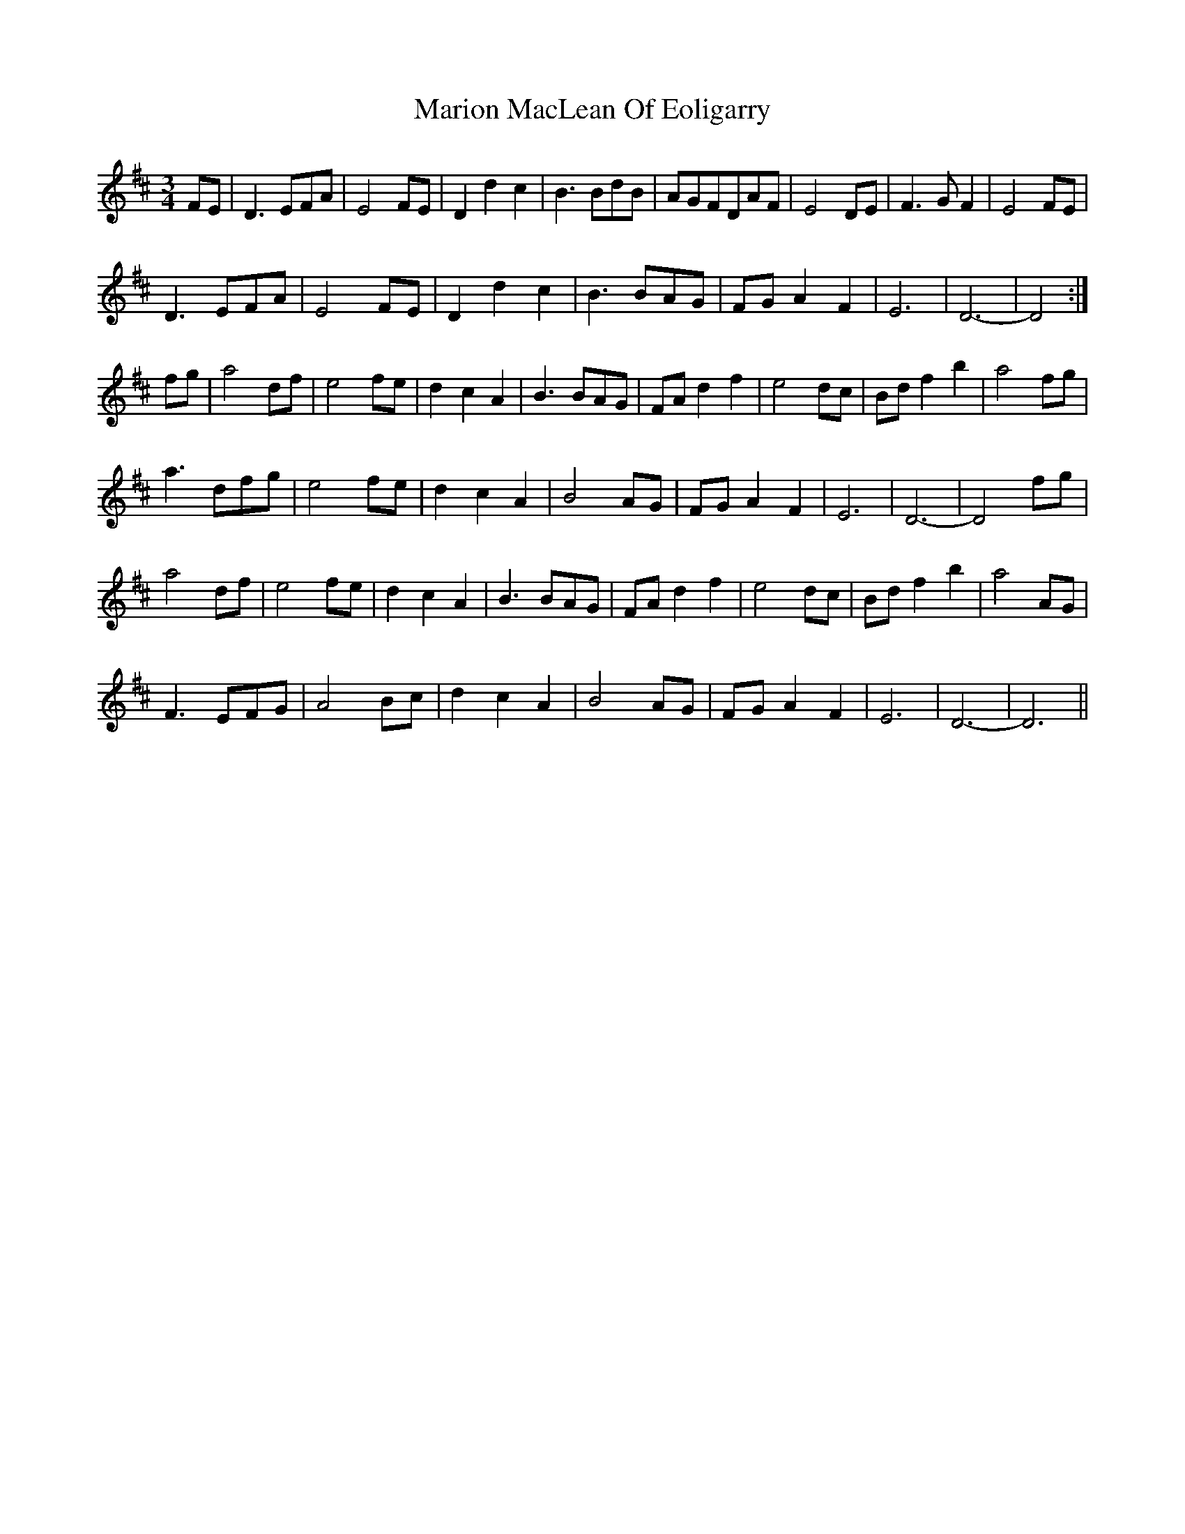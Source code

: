 X: 25567
T: Marion MacLean Of Eoligarry
R: waltz
M: 3/4
K: Dmajor
FE|D3 EFA|E4 FE|D2 d2 c2|B3 BdB|AGFDAF|E4 DE|F3 G F2|E4 FE|
D3 EFA|E4 FE|D2 d2 c2|B3 BAG|FG A2 F2|E6|D6-|D4:|
fg|a4 df|e4 fe|d2 c2 A2|B3 BAG|FA d2 f2|e4 dc|Bd f2 b2|a4 fg|
a3 dfg|e4 fe|d2 c2 A2|B4 AG|FG A2 F2|E6|D6-|D4 fg|
a4 df|e4 fe|d2 c2 A2|B3 BAG|FA d2 f2|e4 dc|Bd f2 b2|a4 AG|
F3 EFG|A4 Bc|d2 c2 A2|B4 AG|FG A2 F2|E6|D6-|D6||

